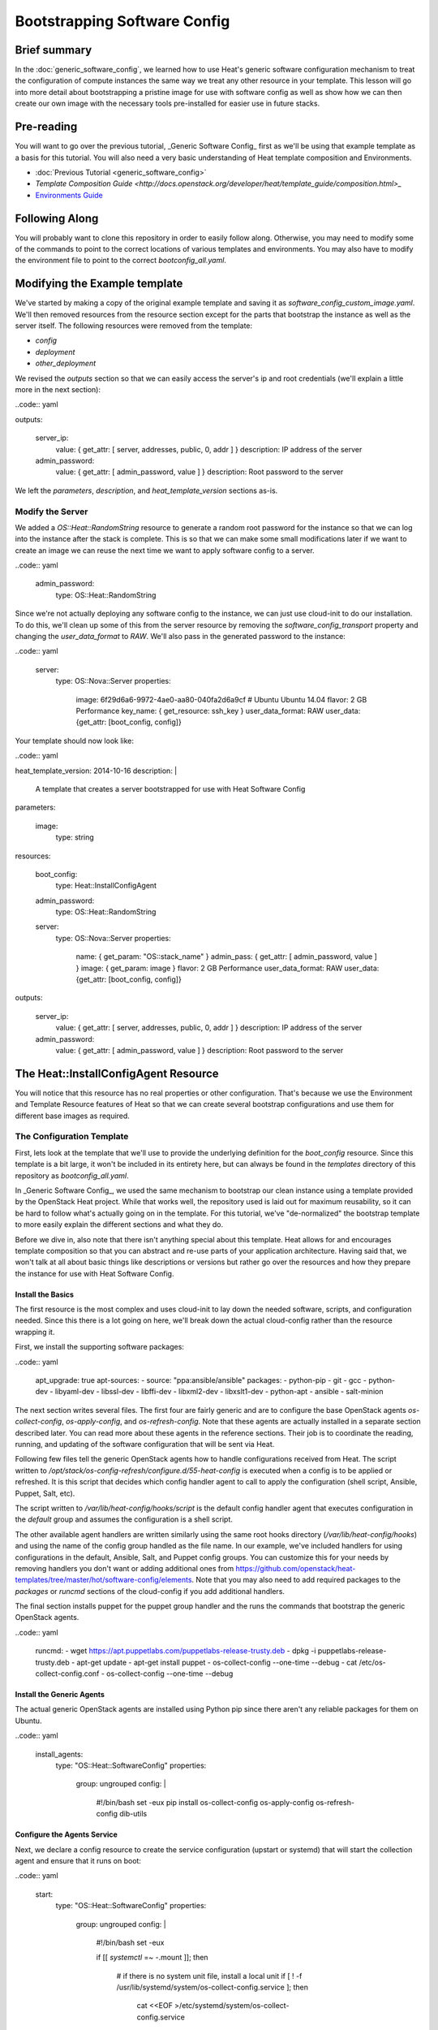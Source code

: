 .. role:: bash(code)
   :language: bash

=============================
Bootstrapping Software Config
=============================

Brief summary
=============

In the :doc:`generic_software_config`, we learned how to use Heat's generic software
configuration mechanism to treat the configuration of compute instances the same way we
treat any other resource in your template. This lesson will go into more detail about
bootstrapping a pristine image for use with software config as well as show how we can
then create our own image with the necessary tools pre-installed for easier use in
future stacks.

Pre-reading
===========

You will want to go over the previous tutorial, _Generic Software Config_ first as we'll
be using that example template as a basis for this tutorial. You will also need a very
basic understanding of Heat template composition and Environments.

- :doc:`Previous Tutorial <generic_software_config>`
- `Template Composition Guide
  <http://docs.openstack.org/developer/heat/template_guide/composition.html>_`
- `Environments Guide <http://docs.openstack.org/developer/heat/template_guide/environment.html>`_

Following Along
===============
You will probably want to clone this repository in order to easily follow along.
Otherwise, you may need to modify some of the commands to point to the correct locations
of various templates and environments. You may also have to modify the environment file
to point to the correct `bootconfig_all.yaml`.

Modifying the Example template
==============================

We've started by making a copy of the original example template and saving it as
`software_config_custom_image.yaml`. We'll then removed resources from the resource
section except for the parts that bootstrap the instance as well as the server itself. The
following resources were removed from the template:

- `config`
- `deployment`
- `other_deployment`

We revised the `outputs` section so that we can easily access the server's ip and root
credentials (we'll explain a little more in the next section):

..code:: yaml

outputs:

  server_ip:
    value: { get_attr: [ server, addresses, public, 0, addr ] }
    description: IP address of the server

  admin_password:
    value: { get_attr: [ admin_password, value ] }
    description: Root password to the server

We left the `parameters`, `description`, and `heat_template_version` sections as-is.

Modify the Server
-----------------

We added a `OS::Heat::RandomString` resource to generate a random root password for the
instance so that we can log into the instance after the stack is complete. This is so that
we can make some small modifications later if we want to create an image we can reuse
the next time we want to apply software config to a server.

..code:: yaml

  admin_password:
    type: OS::Heat::RandomString

Since we're not actually deploying any software config to the instance, we can just use
cloud-init to do our installation. To do this, we'll clean up some of this from the server
resource by removing the `software_config_transport` property and changing the
`user_data_format` to `RAW`. We'll also pass in the generated password to the instance:

..code:: yaml

  server:
    type: OS::Nova::Server
    properties:
      image: 6f29d6a6-9972-4ae0-aa80-040fa2d6a9cf  # Ubuntu Ubuntu 14.04
      flavor: 2 GB Performance
      key_name: { get_resource: ssh_key }
      user_data_format: RAW
      user_data: {get_attr: [boot_config, config]}

Your template should now look like:

..code:: yaml

heat_template_version: 2014-10-16
description: |
  A template that creates a server bootstrapped for use
  with Heat Software Config

parameters:

  image:
    type: string

resources:

  boot_config:
    type: Heat::InstallConfigAgent

  admin_password:
    type: OS::Heat::RandomString

  server:
    type: OS::Nova::Server
    properties:
      name: { get_param: "OS::stack_name" }
      admin_pass: { get_attr: [ admin_password, value ] }
      image: { get_param: image }
      flavor: 2 GB Performance
      user_data_format: RAW
      user_data: {get_attr: [boot_config, config]}

outputs:

  server_ip:
    value: { get_attr: [ server, addresses, public, 0, addr ] }
    description: IP address of the server

  admin_password:
    value: { get_attr: [ admin_password, value ] }
    description: Root password to the server

The Heat::InstallConfigAgent Resource
=====================================

You will notice that this resource has no real properties or other configuration. That's
because we use the Environment and Template Resource features of Heat so that we can
create several bootstrap configurations and use them for different base images as
required.

The Configuration Template
--------------------------

First, lets look at the template that we'll use to provide the underlying definition for
the `boot_config` resource. Since this template is a bit large, it won't be included in
its entirety here, but can always be found in the `templates` directory of this
repository as `bootconfig_all.yaml`.

In _Generic Software Config_, we used the same mechanism to bootstrap our clean instance
using a template provided by the OpenStack Heat project. While that works well, the
repository used is laid out for maximum reusability, so it can be hard to follow what's
actually going on in the template. For this tutorial, we've "de-normalized" the bootstrap
template to more easily explain the different sections and what they do.

Before we dive in, also note that there isn't anything special about this template. Heat
allows for and encourages template composition so that you can abstract and re-use parts
of your application architecture. Having said that, we won't talk at all about basic
things like descriptions or versions but rather go over the resources and how they
prepare the instance for use with Heat Software Config.

Install the Basics
++++++++++++++++++

The first resource is the most complex and uses cloud-init to lay down the needed
software, scripts, and configuration needed. Since this there is a lot going on here,
we'll break down the actual cloud-config rather than the resource wrapping it.

First, we install the supporting software packages:

..code:: yaml

        apt_upgrade: true
        apt-sources:
        - source: "ppa:ansible/ansible"
        packages:
        - python-pip
        - git
        - gcc
        - python-dev
        - libyaml-dev
        - libssl-dev
        - libffi-dev
        - libxml2-dev
        - libxslt1-dev
        - python-apt
        - ansible
        - salt-minion

The next section writes several files. The first four are fairly generic and are to
configure the base OpenStack agents `os-collect-config`, `os-apply-config`, and
`os-refresh-config`. Note that these agents are actually installed in a separate section
described later. You can read more about these agents in the reference sections. Their job
is to coordinate the reading, running, and updating of the software configuration that
will be sent via Heat.

Following few files tell the generic OpenStack agents how to handle configurations
received from Heat. The script written to
`/opt/stack/os-config-refresh/configure.d/55-heat-config` is executed when a config is to
be applied or refreshed. It is this script that decides which config handler agent to call
to apply the configuration (shell script, Ansible, Puppet, Salt, etc).

The script written to `/var/lib/heat-config/hooks/script` is the default config handler
agent that executes configuration in the `default` group and assumes the configuration is
a shell script.

The other available agent handlers are written similarly using the same root hooks
directory (`/var/lib/heat-config/hooks`) and using the name of the config group handled as
the file name. In our example, we've included handlers for using configurations in the
default, Ansible, Salt, and Puppet config groups. You can customize this for your needs by
removing handlers you don't want or adding additional ones from
`<https://github.com/openstack/heat-templates/tree/master/hot/software-config/elements>`_.
Note that you may also need to add required packages to the `packages` or `runcmd`
sections of the cloud-config if you add additional handlers.

The final section installs puppet for the puppet group handler and the runs the commands
that bootstrap the generic OpenStack agents.

..code:: yaml

        runcmd:
        - wget https://apt.puppetlabs.com/puppetlabs-release-trusty.deb
        - dpkg -i puppetlabs-release-trusty.deb
        - apt-get update
        - apt-get install puppet
        - os-collect-config --one-time --debug
        - cat /etc/os-collect-config.conf
        - os-collect-config --one-time --debug

Install the Generic Agents
++++++++++++++++++++++++++

The actual generic OpenStack agents are installed using Python pip since there aren't any
reliable packages for them on Ubuntu.

..code:: yaml

  install_agents:
    type: "OS::Heat::SoftwareConfig"
    properties:
      group: ungrouped
      config: |
        #!/bin/bash
        set -eux
        pip install os-collect-config os-apply-config os-refresh-config dib-utils

Configure the Agents Service
++++++++++++++++++++++++++++

Next, we declare a config resource to create the service configuration (upstart or
systemd) that will start the collection agent and ensure that it runs on boot:

..code:: yaml

  start:
    type: "OS::Heat::SoftwareConfig"
    properties:
      group: ungrouped
      config: |
        #!/bin/bash
        set -eux

        if [[ `systemctl` =~ -\.mount ]]; then

            # if there is no system unit file, install a local unit
            if [ ! -f /usr/lib/systemd/system/os-collect-config.service ]; then

                cat <<EOF >/etc/systemd/system/os-collect-config.service
        [Unit]
        Description=Collect metadata and run hook commands.

        [Service]
        ExecStart=/usr/bin/os-collect-config
        Restart=on-failure

        [Install]
        WantedBy=multi-user.target
        EOF

        cat <<EOF >/etc/os-collect-config.conf
        [DEFAULT]
        command=os-refresh-config
        EOF
            fi

            # enable and start service to poll for deployment changes
            systemctl enable os-collect-config
            systemctl start --no-block os-collect-config
        elif [[ `/sbin/init --version` =~ upstart ]]; then
            if [ ! -f /etc/init/os-collect-config.conf ]; then

                cat <<EOF >/etc/init/os-collect-config.conf
        start on runlevel [2345]
        stop on runlevel [016]
        respawn

        # We're logging to syslog
        console none

        exec os-collect-config  2>&1 | logger -t os-collect-config
        EOF
            fi
            initctl reload-configuration
            service os-collect-config start
        else
            echo "ERROR: only systemd or upstart supported" 1>&2
            exit 1
        fi

Combine and expose the Configs
++++++++++++++++++++++++++++++

Finally, the configurations are all combined into a single multi-part-mime so that they 
can be output as a single file for use in user-data:

..code:: yaml

  install_config_agent:
    type: "OS::Heat::MultipartMime"
    properties:
      parts:
      - config: { get_resource: configure }
      - config: { get_resource: install_agents }
      - config: { get_resource: start }

..code:: yaml

outputs:
  config:
    value: { get_resource: install_config_agent }

The Environment File
--------------------

The environment file that we'll send as part of our `stack-create` call is quite simple:

..code:: yaml

# Installs software-config agents for ubuntu with pip install

parameters:
  image: Ubuntu 14.04 LTS (Trusty Tahr) (PVHVM)

resource_registry:
  "Heat::InstallConfigAgent": bootconfig_all.yaml

This sets the `image` parameter value to "Ubuntu 14.04 LTS (Trusty Tahr) (PVHVM)" and maps
the resource namespace `Heat::InstallConfigAgent` to the template resource we created in
the previous section. If you've used another file name or want to use the one included in
this repository, be sure to change this mapping to point to the appropriate location.

Deploy the Bootstrapped Instance
================================

All that's left to do is deploy the template:

..code:: example

 heat stack-create -f templates/software_config_custom_image.yaml -e templates/bootconfig.all.env.yaml sw_config_base

Wait for the stack to be `CREATE_COMPLETE` an you have a basic vm configured for use
with Heat software config. You can stop here and modify this template to actually deploy
software configurations to your server using `OS::Heat::SoftwareConfig` and
`OS::Heat::SoftwareDeployment` using "clean" images. However, the next section explains
how you can use this bootstrapped instance to create your own image pre-configured for use
with Heat software config. However, future advanced tutorials such as using Heat with
Ansible will make use of this pre-bootstrapped image so you  may want to continue with
the next section anyway.

Custom Image
============

Remove Cloud-Init Artifacts
---------------------------

In order for cloud-init to run on machines booted from our new image, we'll need to
remove some artifacts from the current vm left over from our initial bootstrapping. First,
retrieve the root password from the stack:

..code: example

heat output-show sw_config_base admin_password

Now, log into the server via ssh by issuing the following command:

..code: example

ssh root@$(heat output-show sw_config_base server_ip)

Enter the password you retrieved previously.

Once logged into the server, run the following commands to remove the artifacts created by
cloud-init when it bootstrapped this server:

- :bash:`rm /var/lib/cloud/instance`
- :bash:`rm -rf /var/lib/cloud/instances/*`
- :bash:`rm -rf /var/lib/cloud/data/*`
- :bash:`rm /var/lib/cloud/sem/config_scripts_per_once.once`
- :bash:`rm /var/log/cloud-init.log`
- :bash:`rm /var/log/cloud-init-output.log`

Snapshot Your Bootstrapped Server
---------------------------------

Now we can create an image of our server. First, log into the Reach control panel and
under Orchestration, find the 'sw_config_base` stack. Viewing the details, you should see
the server listed in the `Infrastructure` section. Select that server to view its details.
Under the `Actions` button, select `Create an Image` and name it "Ubuntu 14.04 LTS (HEAT)".

Once this process is complete, you're all done!

Using Your New Image
--------------------

We will make use of this new image in our future tutorials on using Heat software config,
but in short, you can omit using the `Heat::InstallConfigAgent` resource once you have
this image. Instad, set the `image` property of any servers you want to configure this way
to "Ubuntu 14.04 LTS (HEAT)" and the `user_data_format` property to "SOFTWARE_CONFIG" and
it should just work!

Reference documentation
=======================

- `<http://docs.openstack.org/developer/heat/template_guide/openstack.html#OS::Heat::SoftwareConfig][OS::Heat::SoftwareConfig>`_
- `<http://docs.openstack.org/developer/heat/template_guide/openstack.html#OS::Heat::SoftwareDeployment][OS::Heat::SoftwareDeployment>`_
- `<http://docs.openstack.org/developer/heat/template_guide/composition.html>`_
- `<http://docs.openstack.org/developer/heat/template_guide/environment.html>`_
- `<https://github.com/openstack/os-collect-config>`_
- `<https://github.com/openstack/os-refresh-config>`_
- `<https://github.com/openstack/os-apply-config>`_
